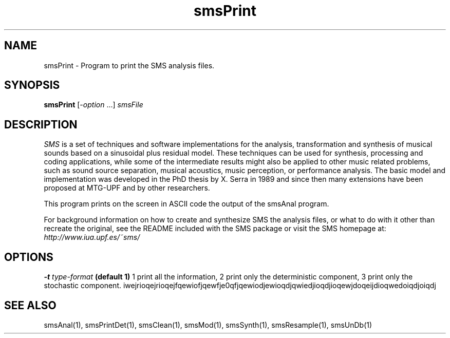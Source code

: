 .TH smsPrint 1 "2008 Feb 22" GNU
.SH NAME
smsPrint - Program to print the SMS analysis files.
.SH SYNOPSIS
.B smsPrint
[-\fIoption\fP ...]
.I smsFile
.SH DESCRIPTION
\fISMS\fP is a set of techniques and software implementations for the
analysis, transformation and synthesis of musical sounds based on a
sinusoidal plus residual model. These techniques can be used for
synthesis, processing and coding applications, while some of the
intermediate results might also be applied to other music related
problems, such as sound source separation, musical acoustics, music
perception, or performance analysis. The basic model and
implementation was developed in the PhD thesis by X. Serra in 1989 and
since then many extensions have been proposed at MTG-UPF and by other
researchers.

This program prints on the screen in ASCII code the output of the smsAnal program.

For background information on how to create and synthesize SMS the analysis files, or what to do with 
it other than recreate the original, see the README included with the SMS package
or visit the SMS homepage at:
\fIhttp://www.iua.upf.es/~sms/\fP
.SH OPTIONS
.BI -t " type-format"
.B (default 1)
1 print all the information, 2 print only the deterministic component, 3 print only the stochastic component.
iwejrioqejrioqejfqewiofjqewfje0qfjqewiodjewioqdjqwiedjioqdjioqewjdoqeijdioqwedoiqdjoiqdj
.SH SEE ALSO
smsAnal(1), smsPrintDet(1), smsClean(1), smsMod(1), smsSynth(1),
smsResample(1), smsUnDb(1)
